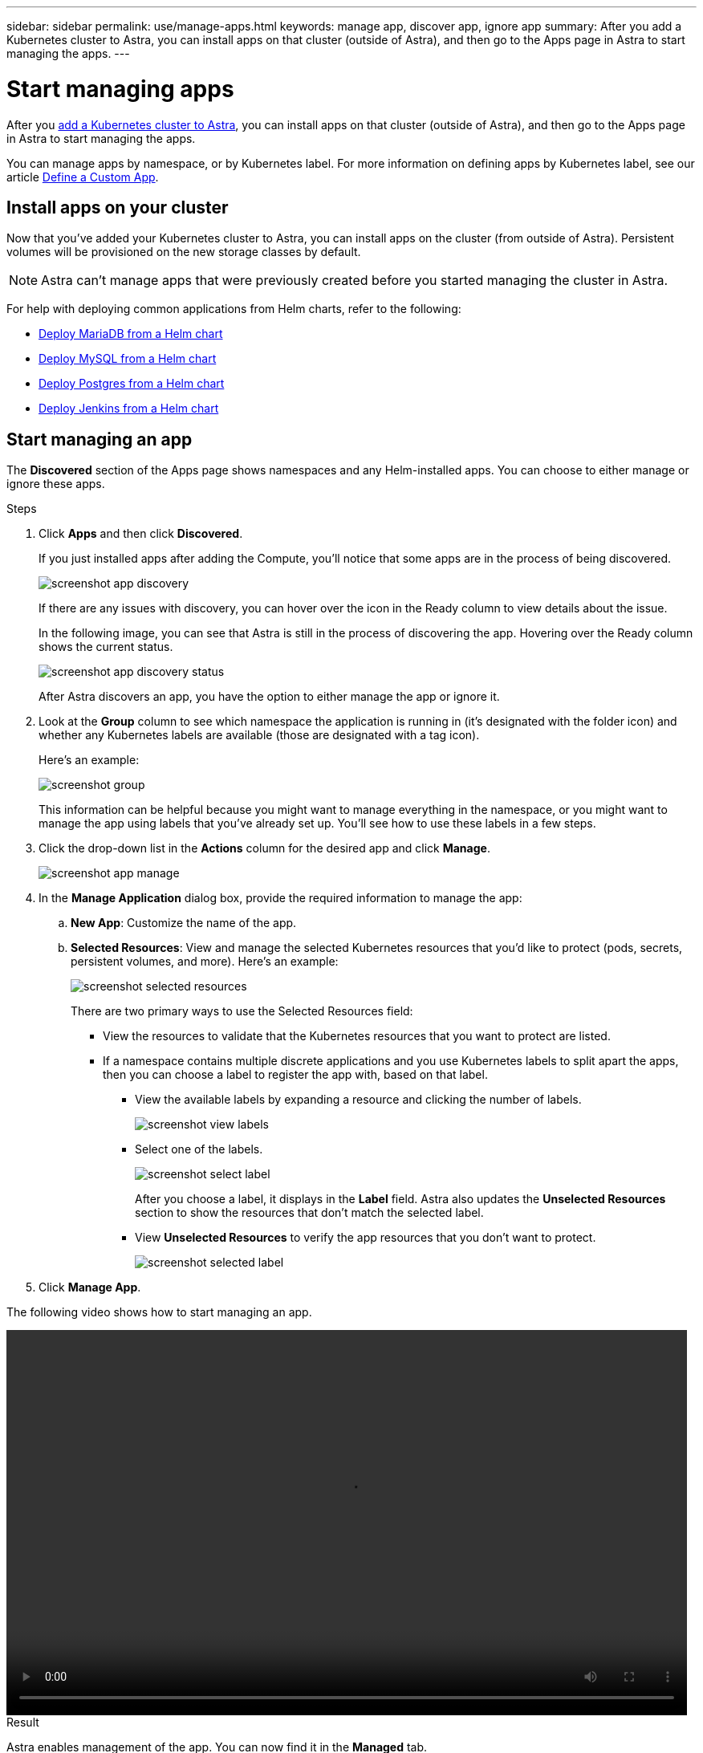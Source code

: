---
sidebar: sidebar
permalink: use/manage-apps.html
keywords: manage app, discover app, ignore app
summary: After you add a Kubernetes cluster to Astra, you can install apps on that cluster (outside of Astra), and then go to the Apps page in Astra to start managing the apps.
---

= Start managing apps
:hardbreaks:
:icons: font
:imagesdir: ../media/use/

After you link:../get-started/add-first-cluster.html[add a Kubernetes cluster to Astra], you can install apps on that cluster (outside of Astra), and then go to the Apps page in Astra to start managing the apps.

You can manage apps by namespace, or by Kubernetes label. For more information on defining apps by Kubernetes label, see our article link:../learn/define-custom-app.html[Define a Custom App].

== Install apps on your cluster

Now that you've added your Kubernetes cluster to Astra, you can install apps on the cluster (from outside of Astra). Persistent volumes will be provisioned on the new storage classes by default.

NOTE: Astra can't manage apps that were previously created before you started managing the cluster in Astra.

For help with deploying common applications from Helm charts, refer to the following:

* link:../solutions/mariadb-deploy-from-helm-chart.html[Deploy MariaDB from a Helm chart]
* link:../solutions/mysql-deploy-from-helm-chart.html[Deploy MySQL from a Helm chart]
* link:../solutions/postgres-deploy-from-helm-chart.html[Deploy Postgres from a Helm chart]
* link:../solutions/jenkins-deploy-from-helm-chart.html[Deploy Jenkins from a Helm chart]

== Start managing an app

The *Discovered* section of the Apps page shows namespaces and any Helm-installed apps. You can choose to either manage or ignore these apps.

.Steps

. Click *Apps* and then click *Discovered*.
+
If you just installed apps after adding the Compute, you'll notice that some apps are in the process of being discovered.
+
image:screenshot-app-discovery.gif[]
+
If there are any issues with discovery, you can hover over the icon in the Ready column to view details about the issue.
+
In the following image, you can see that Astra is still in the process of discovering the app. Hovering over the Ready column shows the current status.
+
image:screenshot-app-discovery-status.gif[]
+
After Astra discovers an app, you have the option to either manage the app or ignore it.

. Look at the *Group* column to see which namespace the application is running in (it's designated with the folder icon) and whether any Kubernetes labels are available (those are designated with a tag icon).
+
Here's an example:
+
image:screenshot-group.gif[]
+
This information can be helpful because you might want to manage everything in the namespace, or you might want to manage the app using labels that you've already set up. You'll see how to use these labels in a few steps.

. Click the drop-down list in the *Actions* column for the desired app and click *Manage*.
+
image:screenshot-app-manage.gif[]

. In the *Manage Application* dialog box, provide the required information to manage the app:
+
.. *New App*: Customize the name of the app.

.. *Selected Resources*: View and manage the selected Kubernetes resources that you'd like to protect (pods, secrets, persistent volumes, and more). Here's an example:
+
image:screenshot-selected-resources.gif[]
+
There are two primary ways to use the Selected Resources field:
+
* View the resources to validate that the Kubernetes resources that you want to protect are listed.
* If a namespace contains multiple discrete applications and you use Kubernetes labels to split apart the apps, then you can choose a label to register the app with, based on that label.
+
** View the available labels by expanding a resource and clicking the number of labels.
+
image:screenshot-view-labels.gif[]
+
** Select one of the labels.
+
image:screenshot-select-label.gif[]
+
After you choose a label, it displays in the *Label* field. Astra also updates the *Unselected Resources* section to show the resources that don't match the selected label.
+
** View *Unselected Resources* to verify the app resources that you don't want to protect.
+
image:screenshot-selected-label.gif[]

. Click *Manage App*.

The following video shows how to start managing an app.

video::video-manage-app.mp4[width=848, height=480]

.Result

Astra enables management of the app. You can now find it in the *Managed* tab.

NOTE: To manage a stateful app, all its persistent volumes must reside on a NetApp storage class.

image:screenshot-app-managed.gif[]

.What's next?

Repeat these steps for additional apps. Choose *Ignore* for any of the apps that you don't want to manage from Astra. Those apps will move to the *Ignored* tab. Ideally, the Discovered tab will show zero apps, so that as new apps are installed, they are easier to find and manage.

== Manage an app using a custom label

Astra includes an action at the top of the Apps page named *Manage new app*. You can use this action to manage an app by using a _custom_ label. For example, you might not want to use one of the discovered Helm labels to manage the app.

.Steps

. Click *Apps > Manage new app*.

. In the *Manage Application* dialog box, provide the required information to manage the app:

.. *New App*: Customize the name of the app.

.. *Compute*: Select the compute where the app resides.

.. *Namespace:* Select the namespace for the app.

.. *Label:* Enter a custom label.

.. *Selected Resources:* View and manage the Kubernetes resources that you'd like to protect.

.. *Unselected Resources*: Verify the app resources that you don't want to protect.

. Click *Manage App*.

.Result

Astra enables management of the app. You can now find it in the *Managed* tab.

== What about system apps?

When you add a Kubernetes cluster, Astra also discovers the system apps running on the cluster. You can view them by filtering the Apps list.

image:screenshot-system-apps.gif[]

We don't show you these system apps by default because it's rare that you'd need to back them up.
